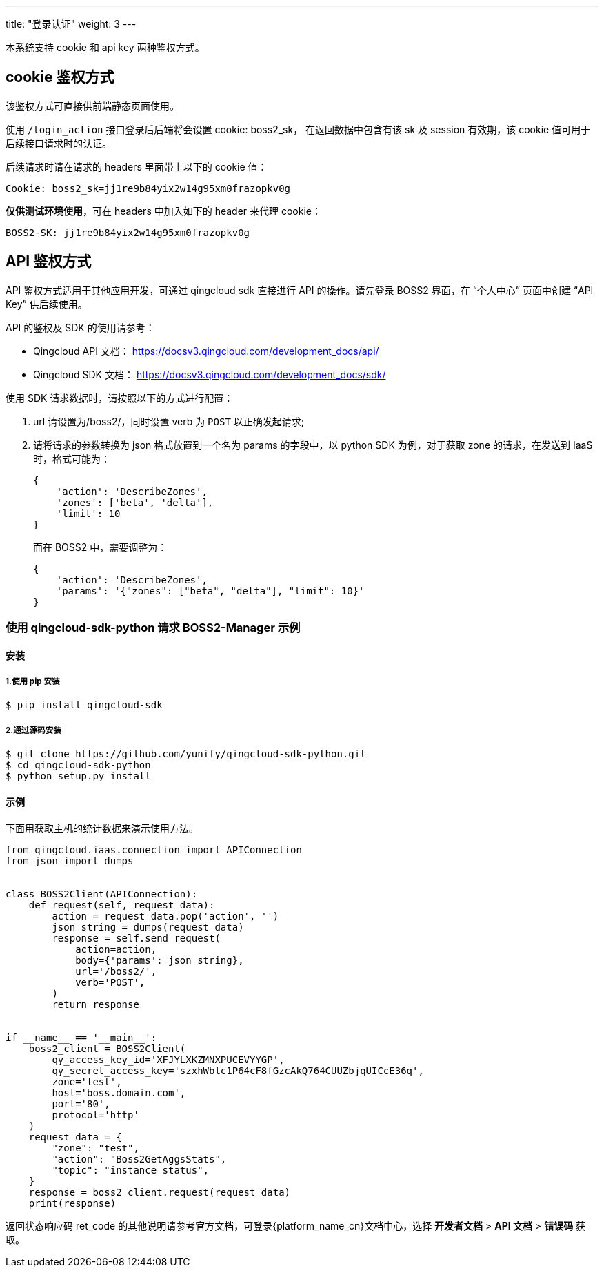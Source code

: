 ---
title: "登录认证"
weight: 3
---
 

本系统支持 cookie 和 api key 两种鉴权方式。

== cookie 鉴权方式

该鉴权方式可直接供前端静态页面使用。

使用 `/login_action` 接口登录后后端将会设置 cookie: boss2_sk， 在返回数据中包含有该 sk 及 session 有效期，该 cookie 值可用于后续接口请求时的认证。

后续请求时请在请求的 headers 里面带上以下的 cookie 值：

[source,shell]
----
Cookie: boss2_sk=jj1re9b84yix2w14g95xm0frazopkv0g
----

*仅供测试环境使用*，可在 headers 中加入如下的 header 来代理 cookie：

[source,shell]
----
BOSS2-SK: jj1re9b84yix2w14g95xm0frazopkv0g
----

== API 鉴权方式

API 鉴权方式适用于其他应用开发，可通过 qingcloud sdk 直接进行 API 的操作。请先登录 BOSS2 界面，在 “个人中心” 页面中创建 “API Key” 供后续使用。

API 的鉴权及 SDK 的使用请参考：

* Qingcloud API 文档： https://docsv3.qingcloud.com/development_docs/api/
* Qingcloud SDK 文档： https://docsv3.qingcloud.com/development_docs/sdk/


使用 SDK 请求数据时，请按照以下的方式进行配置：

. url 请设置为/boss2/，同时设置 verb 为 `POST` 以正确发起请求;
. 请将请求的参数转换为 json 格式放置到一个名为 params 的字段中，以 python SDK 为例，对于获取 zone 的请求，在发送到 IaaS 时，格式可能为：
+
[source,shell]
----
{
    'action': 'DescribeZones',
    'zones': ['beta', 'delta'],
    'limit': 10
}
----
+
而在 BOSS2 中，需要调整为：
+
[source,shell]
----
{
    'action': 'DescribeZones',
    'params': '{"zones": ["beta", "delta"], "limit": 10}'
}
----


=== 使用 qingcloud-sdk-python 请求 BOSS2-Manager 示例

==== 安装

===== 1.使用 pip 安装

[,bash]
----
$ pip install qingcloud-sdk
----

===== 2.通过源码安装

[,python]
----
$ git clone https://github.com/yunify/qingcloud-sdk-python.git
$ cd qingcloud-sdk-python
$ python setup.py install
----

==== 示例

下面用获取主机的统计数据来演示使用方法。

[source,shell]
----
from qingcloud.iaas.connection import APIConnection
from json import dumps


class BOSS2Client(APIConnection):
    def request(self, request_data):
        action = request_data.pop('action', '')
        json_string = dumps(request_data)
        response = self.send_request(
            action=action,
            body={'params': json_string},
            url='/boss2/',
            verb='POST',
        )
        return response


if __name__ == '__main__':
    boss2_client = BOSS2Client(
        qy_access_key_id='XFJYLXKZMNXPUCEVYYGP',
        qy_secret_access_key='szxhWblc1P64cF8fGzcAkQ764CUUZbjqUICcE36q',
        zone='test',
        host='boss.domain.com',
        port='80',
        protocol='http'
    )
    request_data = {
        "zone": "test",
        "action": "Boss2GetAggsStats",
        "topic": "instance_status",
    }
    response = boss2_client.request(request_data)
    print(response)
----

返回状态响应码 ret_code 的其他说明请参考官方文档，可登录{platform_name_cn}文档中心，选择 *开发者文档* > *API 文档* > *错误码* 获取。
